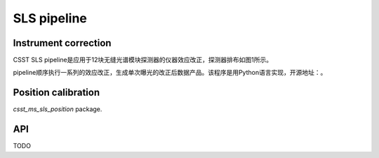 SLS pipeline
============


Instrument correction
---------------------

CSST SLS pipeline是应用于12块无缝光谱模块探测器的仪器效应改正，探测器排布如图1所示。

pipeline顺序执行一系列的效应改正，生成单次曝光的改正后数据产品。该程序是用Python语言实现，开源地址：。


Position calibration
---------------------

`csst_ms_sls_position` package.


API
---

TODO
